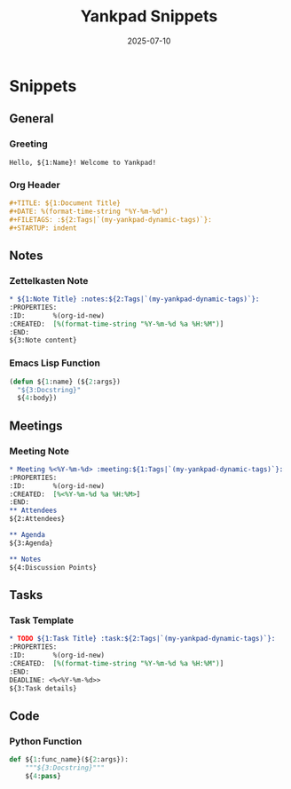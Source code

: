 #+TITLE: Yankpad Snippets
#+DATE: 2025-07-10

* Snippets

** General
*** Greeting
:PROPERTIES:
:yankpad-trigger: hello
:END:
#+BEGIN_SRC text
  Hello, ${1:Name}! Welcome to Yankpad!
#+END_SRC

*** Org Header
:PROPERTIES:
:yankpad-trigger: header
:END:
#+BEGIN_SRC org
  #+TITLE: ${1:Document Title}
  #+DATE: %(format-time-string "%Y-%m-%d")
  #+FILETAGS: :${2:Tags|`(my-yankpad-dynamic-tags)`}:
  #+STARTUP: indent
#+END_SRC

** Notes
*** Zettelkasten Note
:PROPERTIES:
:yankpad-trigger: note
:END:
#+BEGIN_SRC org
  * ${1:Note Title} :notes:${2:Tags|`(my-yankpad-dynamic-tags)`}:
  :PROPERTIES:
  :ID:       %(org-id-new)
  :CREATED:  [%(format-time-string "%Y-%m-%d %a %H:%M")]
  :END:
  ${3:Note content}
#+END_SRC

*** Emacs Lisp Function
:PROPERTIES:
:yankpad-trigger: elfunc
:END:
#+BEGIN_SRC emacs-lisp
  (defun ${1:name} (${2:args})
    "${3:Docstring}"
    ${4:body})
#+END_SRC

** Meetings
*** Meeting Note
:PROPERTIES:
:yankpad-trigger: meet
:END:
#+BEGIN_SRC org
  * Meeting %<%Y-%m-%d> :meeting:${1:Tags|`(my-yankpad-dynamic-tags)`}:
  :PROPERTIES:
  :ID:       %(org-id-new)
  :CREATED:  [%<%Y-%m-%d %a %H:%M>]
  :END:
  ** Attendees
  ${2:Attendees}

  ** Agenda
  ${3:Agenda}

  ** Notes
  ${4:Discussion Points}
#+END_SRC


** Tasks
*** Task Template
:PROPERTIES:
:yankpad-trigger: task
:END:
#+BEGIN_SRC org
  * TODO ${1:Task Title} :task:${2:Tags|`(my-yankpad-dynamic-tags)`}:
  :PROPERTIES:
  :ID:       %(org-id-new)
  :CREATED:  [%(format-time-string "%Y-%m-%d %a %H:%M")]
  :END:
  DEADLINE: <%<%Y-%m-%d>>
  ${3:Task details}
#+END_SRC

** Code
*** Python Function
:PROPERTIES:
:yankpad-trigger: pyfunc
:END:
#+BEGIN_SRC python
  def ${1:func_name}(${2:args}):
      """${3:Docstring}"""
      ${4:pass}
#+END_SRC



